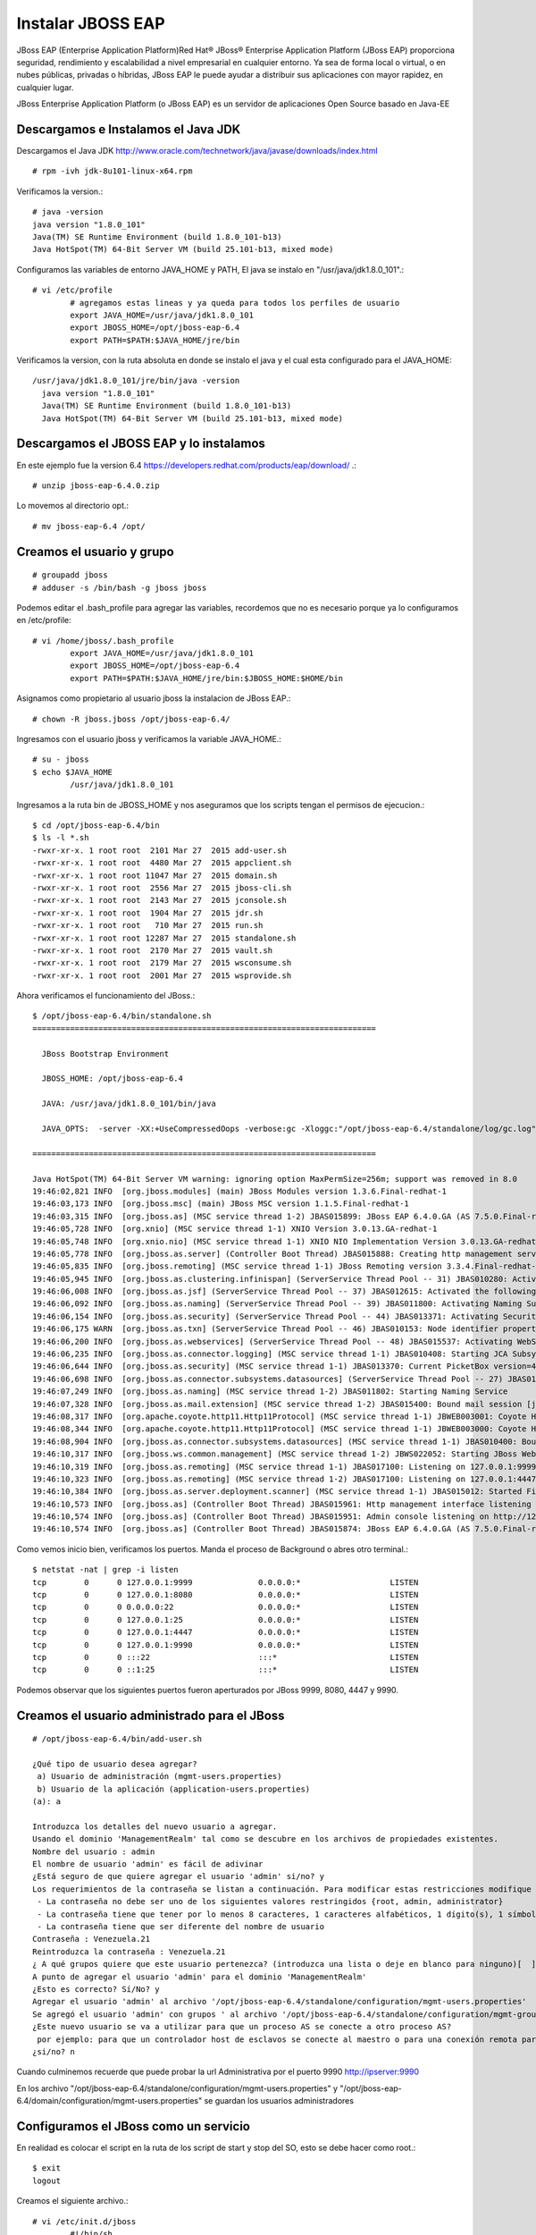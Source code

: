 Instalar JBOSS EAP
===================

JBoss EAP (Enterprise Application Platform)Red Hat® JBoss® Enterprise Application Platform (JBoss EAP) proporciona seguridad, rendimiento y escalabilidad a nivel empresarial en cualquier entorno. Ya sea de forma local o virtual, o en nubes públicas, privadas o híbridas, JBoss EAP le puede ayudar a distribuir sus aplicaciones con mayor rapidez, en cualquier lugar.

JBoss Enterprise Application Platform (o JBoss EAP) es un servidor de aplicaciones Open Source basado en Java-EE

Descargamos e Instalamos el Java JDK
++++++++++++++++++++++++++++++++++++++

Descargamos el Java JDK http://www.oracle.com/technetwork/java/javase/downloads/index.html

::

	# rpm -ivh jdk-8u101-linux-x64.rpm

Verificamos la version.::

	# java -version
	java version "1.8.0_101"
	Java(TM) SE Runtime Environment (build 1.8.0_101-b13)
	Java HotSpot(TM) 64-Bit Server VM (build 25.101-b13, mixed mode)

Configuramos las variables de entorno JAVA_HOME y PATH, El java se instalo en "/usr/java/jdk1.8.0_101".::

	# vi /etc/profile
		# agregamos estas lineas y ya queda para todos los perfiles de usuario
		export JAVA_HOME=/usr/java/jdk1.8.0_101
		export JBOSS_HOME=/opt/jboss-eap-6.4
		export PATH=$PATH:$JAVA_HOME/jre/bin

Verificamos la version, con la ruta absoluta en donde se instalo el java y el cual esta configurado para el JAVA_HOME::

	/usr/java/jdk1.8.0_101/jre/bin/java -version
	  java version "1.8.0_101"
	  Java(TM) SE Runtime Environment (build 1.8.0_101-b13)
	  Java HotSpot(TM) 64-Bit Server VM (build 25.101-b13, mixed mode)

Descargamos el JBOSS EAP y lo instalamos
+++++++++++++++++++++++++++++++++++++++++

En este ejemplo fue la version 6.4  https://developers.redhat.com/products/eap/download/ .::

	# unzip jboss-eap-6.4.0.zip

Lo movemos al directorio opt.::

	# mv jboss-eap-6.4 /opt/

Creamos el usuario y grupo
++++++++++++++++++++++++++++

::

	# groupadd jboss
	# adduser -s /bin/bash -g jboss jboss

Podemos editar el .bash_profile para agregar las variables, recordemos que no es necesario porque ya lo configuramos en /etc/profile::

	# vi /home/jboss/.bash_profile
		export JAVA_HOME=/usr/java/jdk1.8.0_101
		export JBOSS_HOME=/opt/jboss-eap-6.4
		export PATH=$PATH:$JAVA_HOME/jre/bin:$JBOSS_HOME:$HOME/bin

Asignamos como propietario al usuario jboss la instalacion de JBoss EAP.::

	# chown -R jboss.jboss /opt/jboss-eap-6.4/

Ingresamos con el usuario jboss y verificamos la variable JAVA_HOME.::

	# su - jboss
	$ echo $JAVA_HOME
		/usr/java/jdk1.8.0_101

Ingresamos a la ruta bin de JBOSS_HOME y nos aseguramos que los scripts tengan el permisos de ejecucion.::

	$ cd /opt/jboss-eap-6.4/bin
	$ ls -l *.sh
	-rwxr-xr-x. 1 root root  2101 Mar 27  2015 add-user.sh
	-rwxr-xr-x. 1 root root  4480 Mar 27  2015 appclient.sh
	-rwxr-xr-x. 1 root root 11047 Mar 27  2015 domain.sh
	-rwxr-xr-x. 1 root root  2556 Mar 27  2015 jboss-cli.sh
	-rwxr-xr-x. 1 root root  2143 Mar 27  2015 jconsole.sh
	-rwxr-xr-x. 1 root root  1904 Mar 27  2015 jdr.sh
	-rwxr-xr-x. 1 root root   710 Mar 27  2015 run.sh
	-rwxr-xr-x. 1 root root 12287 Mar 27  2015 standalone.sh
	-rwxr-xr-x. 1 root root  2170 Mar 27  2015 vault.sh
	-rwxr-xr-x. 1 root root  2179 Mar 27  2015 wsconsume.sh
	-rwxr-xr-x. 1 root root  2001 Mar 27  2015 wsprovide.sh

Ahora verificamos el funcionamiento del JBoss.::

	$ /opt/jboss-eap-6.4/bin/standalone.sh 
	=========================================================================

	  JBoss Bootstrap Environment

	  JBOSS_HOME: /opt/jboss-eap-6.4

	  JAVA: /usr/java/jdk1.8.0_101/bin/java

	  JAVA_OPTS:  -server -XX:+UseCompressedOops -verbose:gc -Xloggc:"/opt/jboss-eap-6.4/standalone/log/gc.log" -XX:+PrintGCDetails -XX:+PrintGCDateStamps -XX:+UseGCLogFileRotation -XX:NumberOfGCLogFiles=5 -XX:GCLogFileSize=3M -XX:-TraceClassUnloading -Xms1303m -Xmx1303m -XX:MaxPermSize=256m -Djava.net.preferIPv4Stack=true -Djboss.modules.system.pkgs=org.jboss.byteman -Djava.awt.headless=true -Djboss.modules.policy-permissions=true

	=========================================================================

	Java HotSpot(TM) 64-Bit Server VM warning: ignoring option MaxPermSize=256m; support was removed in 8.0
	19:46:02,821 INFO  [org.jboss.modules] (main) JBoss Modules version 1.3.6.Final-redhat-1
	19:46:03,173 INFO  [org.jboss.msc] (main) JBoss MSC version 1.1.5.Final-redhat-1
	19:46:03,315 INFO  [org.jboss.as] (MSC service thread 1-2) JBAS015899: JBoss EAP 6.4.0.GA (AS 7.5.0.Final-redhat-21) starting
	19:46:05,728 INFO  [org.xnio] (MSC service thread 1-1) XNIO Version 3.0.13.GA-redhat-1
	19:46:05,748 INFO  [org.xnio.nio] (MSC service thread 1-1) XNIO NIO Implementation Version 3.0.13.GA-redhat-1
	19:46:05,778 INFO  [org.jboss.as.server] (Controller Boot Thread) JBAS015888: Creating http management service using socket-binding (management-http)
	19:46:05,835 INFO  [org.jboss.remoting] (MSC service thread 1-1) JBoss Remoting version 3.3.4.Final-redhat-1
	19:46:05,945 INFO  [org.jboss.as.clustering.infinispan] (ServerService Thread Pool -- 31) JBAS010280: Activating Infinispan subsystem.
	19:46:06,008 INFO  [org.jboss.as.jsf] (ServerService Thread Pool -- 37) JBAS012615: Activated the following JSF Implementations: [main, 1.2]
	19:46:06,092 INFO  [org.jboss.as.naming] (ServerService Thread Pool -- 39) JBAS011800: Activating Naming Subsystem
	19:46:06,154 INFO  [org.jboss.as.security] (ServerService Thread Pool -- 44) JBAS013371: Activating Security Subsystem
	19:46:06,175 WARN  [org.jboss.as.txn] (ServerService Thread Pool -- 46) JBAS010153: Node identifier property is set to the default value. Please make sure it is unique.
	19:46:06,200 INFO  [org.jboss.as.webservices] (ServerService Thread Pool -- 48) JBAS015537: Activating WebServices Extension
	19:46:06,235 INFO  [org.jboss.as.connector.logging] (MSC service thread 1-1) JBAS010408: Starting JCA Subsystem (IronJacamar 1.0.31.Final-redhat-1)
	19:46:06,644 INFO  [org.jboss.as.security] (MSC service thread 1-1) JBAS013370: Current PicketBox version=4.1.1.Final-redhat-1
	19:46:06,698 INFO  [org.jboss.as.connector.subsystems.datasources] (ServerService Thread Pool -- 27) JBAS010403: Deploying JDBC-compliant driver class org.h2.Driver (version 1.3)
	19:46:07,249 INFO  [org.jboss.as.naming] (MSC service thread 1-2) JBAS011802: Starting Naming Service
	19:46:07,328 INFO  [org.jboss.as.mail.extension] (MSC service thread 1-2) JBAS015400: Bound mail session [java:jboss/mail/Default]
	19:46:08,317 INFO  [org.apache.coyote.http11.Http11Protocol] (MSC service thread 1-1) JBWEB003001: Coyote HTTP/1.1 initializing on : http-/127.0.0.1:8080
	19:46:08,344 INFO  [org.apache.coyote.http11.Http11Protocol] (MSC service thread 1-1) JBWEB003000: Coyote HTTP/1.1 starting on: http-/127.0.0.1:8080
	19:46:08,904 INFO  [org.jboss.as.connector.subsystems.datasources] (MSC service thread 1-1) JBAS010400: Bound data source [java:jboss/datasources/ExampleDS]
	19:46:10,317 INFO  [org.jboss.ws.common.management] (MSC service thread 1-2) JBWS022052: Starting JBoss Web Services - Stack CXF Server 4.3.4.Final-redhat-1
	19:46:10,319 INFO  [org.jboss.as.remoting] (MSC service thread 1-1) JBAS017100: Listening on 127.0.0.1:9999
	19:46:10,323 INFO  [org.jboss.as.remoting] (MSC service thread 1-2) JBAS017100: Listening on 127.0.0.1:4447
	19:46:10,384 INFO  [org.jboss.as.server.deployment.scanner] (MSC service thread 1-1) JBAS015012: Started FileSystemDeploymentService for directory /opt/jboss-eap-6.4/standalone/deployments
	19:46:10,573 INFO  [org.jboss.as] (Controller Boot Thread) JBAS015961: Http management interface listening on http://127.0.0.1:9990/management
	19:46:10,574 INFO  [org.jboss.as] (Controller Boot Thread) JBAS015951: Admin console listening on http://127.0.0.1:9990
	19:46:10,574 INFO  [org.jboss.as] (Controller Boot Thread) JBAS015874: JBoss EAP 6.4.0.GA (AS 7.5.0.Final-redhat-21) started in 8469ms - Started 153 of 191 services (57 services are lazy, passive or on-demand)


Como vemos inicio bien, verificamos los puertos. Manda el proceso de Background o abres otro terminal.::

	$ netstat -nat | grep -i listen
	tcp        0      0 127.0.0.1:9999              0.0.0.0:*                   LISTEN      
	tcp        0      0 127.0.0.1:8080              0.0.0.0:*                   LISTEN      
	tcp        0      0 0.0.0.0:22                  0.0.0.0:*                   LISTEN      
	tcp        0      0 127.0.0.1:25                0.0.0.0:*                   LISTEN      
	tcp        0      0 127.0.0.1:4447              0.0.0.0:*                   LISTEN      
	tcp        0      0 127.0.0.1:9990              0.0.0.0:*                   LISTEN      
	tcp        0      0 :::22                       :::*                        LISTEN      
	tcp        0      0 ::1:25                      :::*                        LISTEN 

Podemos observar que los siguientes puertos fueron aperturados por JBoss 9999, 8080, 4447 y 9990.

Creamos el usuario administrado para el JBoss
+++++++++++++++++++++++++++++++++++++++++++++

::

	# /opt/jboss-eap-6.4/bin/add-user.sh 

	¿Qué tipo de usuario desea agregar? 
	 a) Usuario de administración (mgmt-users.properties) 
	 b) Usuario de la aplicación (application-users.properties)
	(a): a

	Introduzca los detalles del nuevo usuario a agregar.
	Usando el dominio 'ManagementRealm' tal como se descubre en los archivos de propiedades existentes.
	Nombre del usuario : admin
	El nombre de usuario 'admin' es fácil de adivinar
	¿Está seguro de que quiere agregar el usuario 'admin' si/no? y
	Los requerimientos de la contraseña se listan a continuación. Para modificar estas restricciones modifique el archivo de configuración add-user.properties.
	 - La contraseña no debe ser uno de los siguientes valores restringidos {root, admin, administrator}
	 - La contraseña tiene que tener por lo menos 8 caracteres, 1 caracteres alfabéticos, 1 dígito(s), 1 símbolos que no sean alfanuméricos
	 - La contraseña tiene que ser diferente del nombre de usuario
	Contraseña : Venezuela.21
	Reintroduzca la contraseña : Venezuela.21
	¿ A qué grupos quiere que este usuario pertenezca? (introduzca una lista o deje en blanco para ninguno)[  ]: 
	A punto de agregar el usuario 'admin' para el dominio 'ManagementRealm'
	¿Esto es correcto? Sí/No? y
	Agregar el usuario 'admin' al archivo '/opt/jboss-eap-6.4/standalone/configuration/mgmt-users.properties'
	Se agregó el usuario 'admin' con grupos ' al archivo '/opt/jboss-eap-6.4/standalone/configuration/mgmt-groups.properties'
	¿Este nuevo usuario se va a utilizar para que un proceso AS se conecte a otro proceso AS?  
	 por ejemplo: para que un controlador host de esclavos se conecte al maestro o para una conexión remota para llamadas EJB de servidor a servidor.
	¿si/no? n

Cuando culminemos recuerde que puede probar la  url Administrativa por el puerto 9990 http://ipserver:9990

En los archivo "/opt/jboss-eap-6.4/standalone/configuration/mgmt-users.properties" y "/opt/jboss-eap-6.4/domain/configuration/mgmt-users.properties" se guardan los usuarios administradores

Configuramos el JBoss como un servicio
++++++++++++++++++++++++++++++++++++++

En realidad es colocar el script en la ruta de los script de start y stop del SO, esto se debe hacer como root.::

	$ exit
	logout

Creamos el siguiente archivo.::

	# vi /etc/init.d/jboss
		#!/bin/sh
		### BEGIN INIT INFO
		# Provides:          <NAME>
		# Required-Start:    $local_fs $network $named $time $syslog
		# Required-Stop:     $local_fs $network $named $time $syslog
		# Default-Start:     2 3 4 5
		# Default-Stop:      0 1 6
		# Description:       <DESCRIPTION>
		### END INIT INFO

		SCRIPT=/opt/jboss-eap-6.4/bin/standalone.sh
		RUNAS=jboss

		PIDFILE=/var/run/jboss.pid
		LOGFILE=/var/log/jboss.log

		start() {
		  if [ -f /var/run/$PIDNAME ] && kill -0 $(cat /var/run/$PIDNAME); then
			echo 'Service already running' >&2
			return 1
		  fi
		  echo 'Starting service…' >&2
		  local CMD="$SCRIPT &> \"$LOGFILE\" & echo \$!"
		  su -c "$CMD" $RUNAS > "$PIDFILE"
		  echo 'Service started' >&2
		}

		stop() {
		  if [ ! -f "$PIDFILE" ] || ! kill -0 $(cat "$PIDFILE"); then
			echo 'Service not running' >&2
			return 1
		  fi
		  echo 'Stopping service…' >&2
		  kill -15 $(cat "$PIDFILE") && rm -f "$PIDFILE"
		  echo 'Service stopped' >&2
		}

		uninstall() {
		  echo -n "Are you really sure you want to uninstall this service? That cannot be undone. [yes|No] "
		  local SURE
		  read SURE
		  if [ "$SURE" = "yes" ]; then
			stop
			rm -f "$PIDFILE"
			echo "Notice: log file is not be removed: '$LOGFILE'" >&2
			update-rc.d -f <NAME> remove
			rm -fv "$0"
		  fi
		}

		case "$1" in
		  start)
			start
			;;
		  stop)
			stop
			;;
		  uninstall)
			uninstall
			;;
		  retart)
			stop
			start
			;;
		  *)
			echo "Usage: $0 {start|stop|restart|uninstall}"
		esac

Le asignamos los permisos de ejecucion.::	

	# chmod 755 /etc/init.d/jboss 

	# ls -l /etc/init.d/jboss 
	-rwxr-xr-x. 1 root root 12287 dic 15 19:54 /etc/init.d/jboss

Ahora necesitamos indicarle al SO que este script se estara iniciando en los init 2,3,4 y 5 con ayuda del chkconfig.

.::

	# chkconfig --add jboss

	# chkconfig --list jboss
	jboss          	0:desactivado	1:desactivado	2:activo	3:activo	4:activo	5:activo	6:desactivado

Probamos con root el demonio o servicio creado, (si hay un servicio de JBoss ejecutando lo finiquitamos).::


	# service jboss start
	Starting service…
	Service started

Verificamos que este cargado en memoria y con el usuario jboss.::

	# ps -ef | grep java
	jboss     2907  2833 47 20:24 ?        00:00:05 java -D[Standalone] -server -XX:+UseCompressedOops -verbose:gc -Xloggc:/opt/jboss-eap-6.4/standalone/log/gc.log -XX:+PrintGCDetails -XX:+PrintGCDateStamps -XX:+UseGCLogFileRotation -XX:NumberOfGCLogFiles=5 -XX:GCLogFileSize=3M -XX:-TraceClassUnloading -Xms1303m -Xmx1303m -XX:MaxPermSize=256m -Djava.net.preferIPv4Stack=true -Djboss.modules.system.pkgs=org.jboss.byteman -Djava.awt.headless=true -Djboss.modules.policy-permissions=true -Dorg.jboss.boot.log.file=/opt/jboss-eap-6.4/standalone/log/server.log -Dlogging.configuration=file:/opt/jboss-eap-6.4/standalone/configuration/logging.properties -jar /opt/jboss-eap-6.4/jboss-modules.jar -mp /opt/jboss-eap-6.4/modules -jaxpmodule javax.xml.jaxp-provider org.jboss.as.standalone -Djboss.home.dir=/opt/jboss-eap-6.4 -Djboss.server.base.dir=/opt/jboss-eap-6.4/standalone
	root      2993  2462  0 20:24 pts/0    00:00:00 grep java

Y nuevamente consultamos los puertos.::

	# netstat -nat | grep -i listen
	tcp        0      0 127.0.0.1:9999              0.0.0.0:*                   LISTEN      
	tcp        0      0 127.0.0.1:8080              0.0.0.0:*                   LISTEN      
	tcp        0      0 0.0.0.0:22                  0.0.0.0:*                   LISTEN      
	tcp        0      0 127.0.0.1:25                0.0.0.0:*                   LISTEN      
	tcp        0      0 127.0.0.1:4447              0.0.0.0:*                   LISTEN      
	tcp        0      0 127.0.0.1:9990              0.0.0.0:*                   LISTEN      
	tcp        0      0 :::22                       :::*                        LISTEN      
	tcp        0      0 ::1:25                      :::*                        LISTEN


Otorgarmos los permisos en el Iptables y recuerda el selinux.
Agregamos esta linea.::

	# vi /etc/sysconfig/iptables
		-A INPUT -m state --state NEW -m tcp -p tcp --dport 8080 -j ACCEPT

	# service iptables restart

En el archivo "/opt/jboss-eap-6.4/standalone/configuration/standalone.xml" cambiamos en todas las lineas que apuntan a la IP 127.0.0.1 por la IP de nuestro adaptador.::

	# grep 127. standalone.xml
            <wsdl-host>${jboss.bind.address:127.0.0.1}</wsdl-host>
            <inet-address value="${jboss.bind.address.management:127.0.0.1}"/>
            <inet-address value="${jboss.bind.address:127.0.0.1}"/>
            <inet-address value="${jboss.bind.address.unsecure:127.0.0.1}"/>

Reiniciamos el JBoss y nuevamente consultamos los puertos.::

	# netstat -nat | grep -i listen
	tcp        0      0 192.168.1.30:9999           0.0.0.0:*                   LISTEN      
	tcp        0      0 192.168.1.30:8080           0.0.0.0:*                   LISTEN      
	tcp        0      0 0.0.0.0:22                  0.0.0.0:*                   LISTEN      
	tcp        0      0 127.0.0.1:25                0.0.0.0:*                   LISTEN      
	tcp        0      0 192.168.1.30:4447           0.0.0.0:*                   LISTEN      
	tcp        0      0 192.168.1.30:9990           0.0.0.0:*                   LISTEN      
	tcp        0      0 :::22                       :::*                        LISTEN      
	tcp        0      0 ::1:25                      :::*                        LISTEN

Ahora nos vamos a un navegador y probamos.

.. figure:: ../images/01.png

Por defecto el archivo de configuracion es el "/opt/jboss-eap-6.4/standalone/configuration/standalone.xml" pero eso lo podemos cambiar cuando ejecutamos el script standalone.sh, coloquemos el archivo "/opt/jboss-eap-6.4/standalone/configuration/standalone.xml" en su forma original.::

	# /opt/jboss-eap-6.4/bin/standalone.sh -Djboss.bind.address=192.168.1.30 -Djboss.bind.address.management=192.168.1.30

Tabien podemos crear nuestro xml de configuracion en "/opt/jboss-eap-6.4/standalone/configuration/standalone.propio.xml" y llamarlo.::

	# /opt/jboss-eap-6.4/bin/standalone.sh -c standalone.propio.xml

o asi.::

	# /opt/jboss-eap-6.4/bin/standalone.sh --server-config=standalone.propio.xml

Ya estamos listos, pero dejo estas otras combinaciones.::

	Configuraciones de las variables JBOSS_HOME JAVA_HOME

	-Djboss.bind.address=192.168.1.30 -Djboss.bind.address.management=192.168.1.30

	JAVA_OPTS="$JAVA_OPTS -Dcom.sun.management.jmxremote, -Dcom.sun.management.jmxremote.port=9999 -Dcom.sun.management.jmxremote.ssl=false -Dcom.sun.management.jmxremote.authenticate=false

	./standalone.sh -c standalone-full.xml -bmanagement 192.168.1.20

	./standalone.sh -Djboss.bind.address.management=192.168.1.20

	./standalone.sh --server-config=standalone-full.xml -b 192.168.1.20 -Djboss.bind.address.management=192.168.1.20

	./standalone.sh --server-config=standalone-full.xml -Dcom.sun.management.jmxremote, -Dcom.sun.management.jmxremote.port=9999 -Dcom.sun.management.jmxremote.ssl=false -Dcom.sun.management.jmxremote.authenticate=false


	service:jmx:remoting-jmx://192.168.1.20:9999


